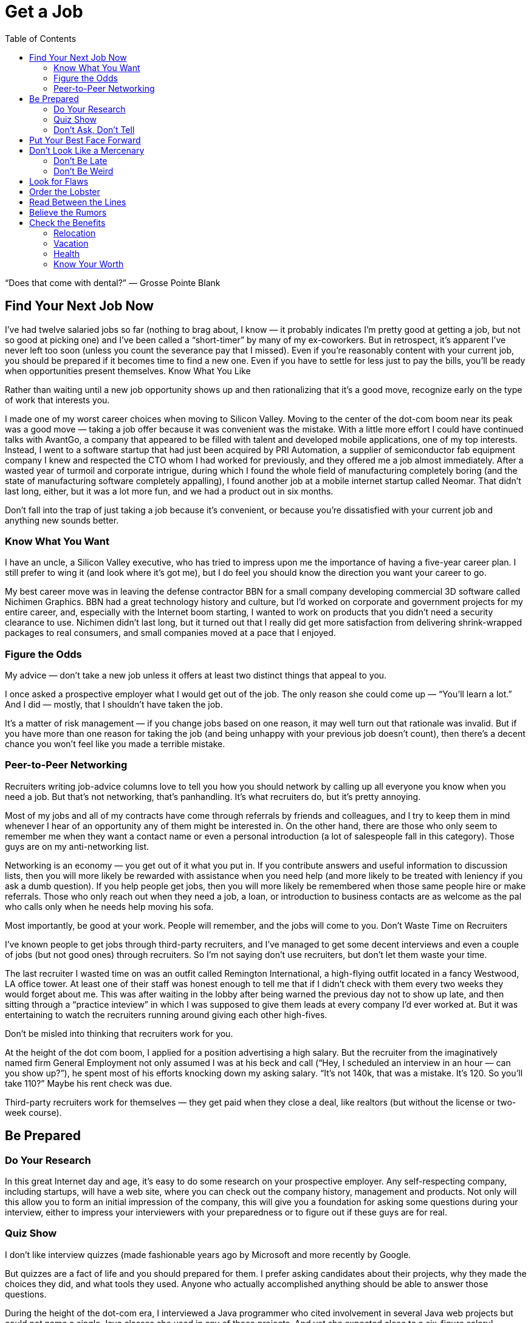:toc:

= Get a Job


“Does that come with dental?” — Grosse Pointe Blank

== Find Your Next Job Now

I’ve had twelve salaried jobs so far (nothing to brag about, I know — it probably indicates I’m pretty good at getting a job, but not so good at picking one) and I’ve been called a “short-timer” by many of my ex-coworkers. But in retrospect, it’s apparent I’ve never left too soon (unless you count the severance pay that I missed). Even if you’re reasonably content with your current job, you should be prepared if it becomes time to find a new one. Even if you have to settle for less just to pay the bills, you’ll be ready when opportunities present themselves.
Know What You Like

Rather than waiting until a new job opportunity shows up and then rationalizing that it’s a good move, recognize early on the type of work that interests you.

I made one of my worst career choices when moving to Silicon Valley. Moving to the center of the dot-com boom near its peak was a good move — taking a job offer because it was convenient was the mistake. With a little more effort I could have continued talks with AvantGo, a company that appeared to be filled with talent and developed mobile applications, one of my top interests. Instead, I went to a software startup that had just been acquired by PRI Automation, a supplier of semiconductor fab equipment company I knew and respected the CTO whom I had worked for previously, and they offered me a job almost immediately. After a wasted year of turmoil and corporate intrigue, during which I found the whole field of manufacturing completely boring (and the state of manufacturing software completely appalling), I found another job at a mobile internet startup called Neomar. That didn’t last long, either, but it was a lot more fun, and we had a product out in six months.

Don’t fall into the trap of just taking a job because it’s convenient, or because you’re dissatisfied with your current job and anything new sounds better.

=== Know What You Want

I have an uncle, a Silicon Valley executive, who has tried to impress upon me the importance of having a five-year career plan. I still prefer to wing it (and look where it’s got me), but I do feel you should know the direction you want your career to go.

My best career move was in leaving the defense contractor BBN for a small company developing commercial 3D software called Nichimen Graphics. BBN had a great technology history and culture, but I’d worked on corporate and government projects for my entire career, and, especially with the Internet boom starting, I wanted to work on products that you didn’t need a security clearance to use. Nichimen didn’t last long, but it turned out that I really did get more satisfaction from delivering shrink-wrapped packages to real consumers, and small companies moved at a pace that I enjoyed.

=== Figure the Odds

My advice — don’t take a new job unless it offers at least two distinct things that appeal to you.

I once asked a prospective employer what I would get out of the job. The only reason she could come up — “You’ll learn a lot.” And I did — mostly, that I shouldn’t have taken the job.

It’s a matter of risk management — if you change jobs based on one reason, it may well turn out that rationale was invalid. But if you have more than one reason for taking the job (and being unhappy with your previous job doesn’t count), then there’s a decent chance you won’t feel like you made a terrible mistake.

=== Peer-to-Peer Networking

Recruiters writing job-advice columns love to tell you how you should network by calling up all everyone you know when you need a job. But that’s not networking, that’s panhandling. It’s what recruiters do, but it’s pretty annoying.

Most of my jobs and all of my contracts have come through referrals by friends and colleagues, and I try to keep them in mind whenever I hear of an opportunity any of them might be interested in. On the other hand, there are those who only seem to remember me when they want a contact name or even a personal introduction (a lot of salespeople fall in this category). Those guys are on my anti-networking list.

Networking is an economy — you get out of it what you put in. If you contribute answers and useful information to discussion lists, then you will more likely be rewarded with assistance when you need help (and more likely to be treated with leniency if you ask a dumb question). If you help people get jobs, then you will more likely be remembered when those same people hire or make referrals. Those who only reach out when they need a job, a loan, or introduction to business contacts are as welcome as the pal who calls only when he needs help moving his sofa.

Most importantly, be good at your work. People will remember, and the jobs will come to you.
Don’t Waste Time on Recruiters

I’ve known people to get jobs through third-party recruiters, and I’ve managed to get some decent interviews and even a couple of jobs (but not good ones) through recruiters. So I’m not saying don’t use recruiters, but don’t let them waste your time.

The last recruiter I wasted time on was an outfit called Remington International, a high-flying outfit located in a fancy Westwood, LA office tower. At least one of their staff was honest enough to tell me that if I didn’t check with them every two weeks they would forget about me. This was after waiting in the lobby after being warned the previous day not to show up late, and then sitting through a “practice inteview” in which I was supposed to give them leads at every company I’d ever worked at. But it was entertaining to watch the recruiters running around giving each other high-fives.

Don’t be misled into thinking that recruiters work for you.

At the height of the dot com boom, I applied for a position advertising a high salary. But the recruiter from the imaginatively named firm General Employment not only assumed I was at his beck and call (“Hey, I scheduled an interview in an hour — can you show up?”), he spent most of his efforts knocking down my asking salary. “It’s not 140k, that was a mistake. It’s 120. So you’ll take 110?” Maybe his rent check was due.

Third-party recruiters work for themselves — they get paid when they close a deal, like realtors (but without the license or two-week course).

== Be Prepared

=== Do Your Research

In this great Internet day and age, it’s easy to do some research on your prospective employer. Any self-respecting company, including startups, will have a web site, where you can check out the company history, management and products. Not only will this allow you to form an initial impression of the company, this will give you a foundation for asking some questions during your interview, either to impress your interviewers with your preparedness or to figure out if these guys are for real.

=== Quiz Show

I don’t like interview quizzes (made fashionable years ago by Microsoft and more recently by Google.

But quizzes are a fact of life and you should prepared for them. I prefer asking candidates about their projects, why they made the choices they did, and what tools they used. Anyone who actually accomplished anything should be able to answer those questions.

During the height of the dot-com era, I interviewed a Java programmer who cited involvement in several Java web projects but could not name a single Java classes she used in any of those projects. And yet she expected close to a six-figure salary!

It’s easy to forget the various tools, languages and API’s that one encounters in a programming career, but take the time to review them and jog your memory before the interview.

One C++ game programmer I interviewed kept talking about “object orientated” programming. That was really distracting.

=== Don’t Ask, Don’t Tell

Important as it is to refrain from discussing race, sex and religion in the workplace, it is even more crucial to keep your opinions to yourself in the interview. There are plenty of federal regulations intended to prevent those factors from keeping you out of a job, so take advantage of that protection. If it means that much to you, you can inflict your opinions, pecadilloes and dogma on your coworkers-to-be when they’re stuck with you.

== Put Your Best Face Forward

This is stating the obvious, but make a good impression.

I interviewed a technical writer who was looking to make a move from Chicago to the bay area during the dot com boom. On the cover of the technical report he submitted as as a writing sample, “technical” was misspelled.

Cross your t’s and dot your i’s.

== Don’t Look Like a Mercenary

Of course, money is important (unless you’re fortunate enough to be young, rich and stupid). But when you’re applying for a job, you should at least pretend that money is not your only motivation.

A coworker introduced me over a cheap dinner to a friend of his who expressed some interest in working for our company. His only real question to me was “how much does the job pay?”. Considering he didn’t have much to say about himself, and we weren’t a large company looking for a Level 2 Software Engineer with a specific pay grade, I had no idea and little interest in coming up with a figure. I couldn’t tell how good he was, but I was under the definite impression that his primary interest was in finding a higher salary.

=== Don’t Be Late

First impressions make a difference, and showing up late to an interview is just about the first possible bad impression you can make.

I used to have a terrible punctuality problem, but the worst was when I showed up a half hour late for an interview with iRobot — I left work at what I thought was the last possible momemnt and then crawled through commuter traffic all along the Charles River. For some reason, I seem to be more punctual these days, possibly because I no longer deal with Boston traffic, but also I try to get there a bit earlier, at least to scope out the lay of the land.

Scheduling yourself to arrive fifteen minutes to half an hour early gives you some safety margin — and if you do get there early, it gives you time to check out the office building and check out the surrounding area.

=== Don’t Be Weird

If you’re rich and weird, you’re eccentric. If you’re interviewing, keep a lid on it.

I conducted one of the most painful interviews of my life with a guy who started off by professing his infatuation with Asian women (“I love Asian women”, I believe were his exact words). I can only imagine he got started on that thread because the previous person who interviewed him was an Asian woman (and in management, to boot). It turns out that was the most interesting thing he had to say for the next very long hour.

== Look for Flaws

A new job is an investment — you are committing time in the expectation of gaining income, expertise and connections that will advance you in terms of career, finance and overall happiness. There is an opportunity cost in taking a new job — that is time you could spend elsewhere, learning other skills, completing other projects and meeting other people. So do your “due diligence”.
The First Date

Job interviews are like first dates. Everyone is on their best behavior, so any visible flaw you see will certainly be present several times over if you actually “hook up”.

I spent one interview listening to the general manager yelling into the phone at his subordinates. He assured me that he never did that with his engineers (not true) — nevertheless, I ended up buying an iPod to tune him out, and my final meeting at that company lasted three hours, much of it a high-volume blamefest. A company president with a similarly self-absorbed personality complained to be numerous times before I joined about the rudeness and insensitivity of programmers (at least we appreciate irony). That got pretty old after a while and again, when times got tough, the tough got accusatory.

If you see any disturbing behavior, imagine what it’s going to be like on the job, especially during stressful times.
Meet the Family

It’s not just the boss you have to worry about. Check out your prospective coworkers, and see if they’re hiding anyone in the closet. And get a feel for the company culture.

When I was working on a poorly managed defense project in suburban Maryland, insult was added to injury as I worked overtime with the flu while my coworkers attempted to engage me in “debates” on the evils of gay pedophiles (as opposed to straight ones), interracial marriage, how America was a Christian nation, and what Rush Limbaugh said last night.

A company culture might not just offend you — it can change you, for better or worse.

At my first job in Silicon Valley, I learned a thing or two about political infighting, but I felt dirty (and physicalyl a little ill), and the moments of wicked satisfaction didn’t make up for lost time. Later, I joined a game company filled with so much childish behavior (crying, foot stomping, throwing things — and that was the management) that I wanted to take my toys and go home.

== Order the Lobster

One traditional date test is how much the guy is willing to spend. Hopefully, that is no longer the case in this modern day and age. But still, it’s something to watch out for when “dating” a prospective employer — a company that is cheap during the interview will be even more stingy with you as an employee, and particularly for small companies, it may be a sign of low operating funds.

Even companies that are not particularly generous will put on a good show during the interview, but I did have an interview with a company in New Jersey that didn’t even offer to reimburse me for taking a train to the interview from Boston (and back the same day). Combine that with their reluctance to give a specific offer when they expressed intereset in hiring me, I opted for a job that seemed less interesting but seemed to have more abundant and secure benefits.

Another employer kept asking me during my interview to think about the least amount of money I needed for my standard of living. In retrospect, I should have responded by asking them to consider the maximum amount of money they could spend on me. And then perhaps I wouldn’t have ended up getting the job, which involved a pay cut, reduced benefits, and ended up with me purchasing hardware for the project so I wouldn’t have to listen to the boss make a big deal about spending the money.

== Read Between the Lines

Some ominous phrases:

“We’re a family.” The dysfunctional kind, like the ones in the Jerry Springer Show.

“We have a good core team.” Everyone else left.

“We won’t deliver a product until it’s ready.” We’re late.

“I know we can do this.” All evidence to the contrary.

“We’re in stealth mode.” We have no marketing.

“I’m really direct.” I’m really obnoxious.

“On occasion we need everyone to work extra hours.” We have a stupid schedule.

“We have some high-power management ready to come in at a later date.” After you dall all the work, you’re not getting promoted.

“You’re recommended by X? Then this is just a formality.” This place is really political.

“Don’t worry, I’ll take care of you.” Promises, promises.

In my experience, your best shot at avoiding politics (if that’s what you really want) is in startup companies that have less than twenty people. Once they grow to a certain size, then people start worrying more about their titles and turf then in getting something done and keeping the company alive. But if you’re more interested in structure and security, that might not be the right situation for you.

== Believe the Rumors

The rumor mill is right. That’s not to say you should believe everything anyone says about a prospective employer. But the reputation of a company is propagated by numerous employees, customers, vendors and partners over the years.

So if the word on the street is to turn around and run the other direction, then do it.

== Check the Benefits

Don’t take any benefits for granted. I started my career at large corporations with standard benefits and relocation packages, so I’ve been caught by surprise a few times when dealing with small and even some medium-sized companies.

=== Relocation

When I got an offer from an interesting startup in California, I assumed they would reimburse me for my move from Boston, but fortunately I casually mentioned the issue just before I verbally accepted the offer. My manager-to-be was surprised by that assumption, but was quite reasonable and came back to me with a modification of the offer — an amount that didn’t quite cover the cost of relocation, but was still better than nothing.

With a much larger company numbering several thousand employees at the height of the dot-com boom, I again assumed that relocation was a standard part of the offer, but only after I formally accepted and called up the HR department did I learn that it wasn’t. After starting work, a coworker who just started said he had been relocated by the company, so I should have just made sure of this during the offer negotiation.

=== Vacation

When I started working, it seemed that three weeks of vacation was standard, and I even had one job that provided six weeks a year. But like all other benefits, you can’t take it for granted, anymore.

The first console game developer I joined lowballed me on the salary, which distracted me from noticing that they only offered five days of vacation. And they were pretty stingy with those — even after working every weekend, they would deduct a half day if I was out for an afternoon (and yet still worked the evening)

Some advice I’ve received but have yet to apply — when you’ve finished negotiating your salary, also negotiate your vacation. Particularly if you’ve had a long work history — there’s no reason you should start with an entry level amount of vacation.

=== Health

In the United States, it’s a lot easier to lose health coverage than gain it, so this is one area where you should pay special attention. First of all, check that health benefits are indeed available, as technically speaking, companies are not required to provide it. And those that do, may not not activate it immediately or may have certain restrictions.

For example, worked at one company that had just spun off from a major consumer electronics firm and still carried the same benefit packages — however, the health insurance did not start until one month after the start date. I believe this is fairly common in the entertainment industry.

Make sure your previous coverage will last up to the beginning of your new coverage. Short-term policies are convenient for this situation, but don’t waive or terminate your COBRA rights until you’ve established new insurance. If your new job falls through before your new coverage starts, you don’t want to compound that problem by not having health coverage.

=== Know Your Worth

I remember in particular one piece of advice at Texas Instruments, my first job right out of college — “You would be a fool not to keep track of your market value.” And this was from a distinguished computer engineer who’d been at that company for decades.

Industry salary surveys are a starting point, although the methodology is usually sketchy.

For example, I saw in one issue of the popular Game Developer magazine salary survey that none of the programmer salaries in the survey exceeded $200,000. Then if you read their explanation of the survey methodology, they note that they discarded all reported salaries over $200,000. Which means what? Nothing.

And I suspect that survey results are skewed high — if you feel good about your salary you’re more likely to respond to a survey than if you’re low-paid or unemployed.

You may be willing to trade off salary for other aspects of a job, but keep in mind, when you take a pay cut, it may not be easy to make up that difference later. Employers tend to negotiate based on your most recent salary, not your highest previous salary. And while employers are quite willing to point out that economic times are slow, the job market is not good, and the cost of living in their area may be lower than others, they are not quite so enthusiastic about offering more when times are hot and they are based in an expensive area.

The one time I took a significant pay cut for a new job, I regretted it. The decrease was even more significant if you consider the portion that was actually a signing bonus and returnable if I left the company for any reason during the first year, and if you count the markedly lower benefits. The company shares mentioned in the offer letter were conveniently forgotten by the employer, and the job turned out to be quite unpleasant. It didn’t take me long to feel stupid — right after I joined, my new boss rattled on about how she was willing to pay twice as much for others she was trying to recruit.

So if you’re taking a pay cut, be sure about what you’re getting in return.

And (this is old news now since the dot com bust) don’t do it just for the stock options.

When I left PRI, I didn’t bother to exercise the startup’s pre-IPO shares, reasoning that the money was better spent on a Dreamcast (and it was). When I left Neomar, I did exercise my options, but largely out of politeness — the stock certificate still sits on my wall today.

I will note, however, that employee stock purchase plans in a public company are a good deal. If always sell as soon as possible, you’ll make a little something.
